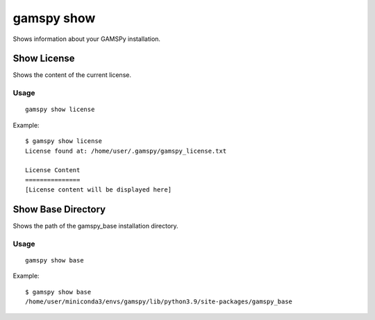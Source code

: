 gamspy show
===========

Shows information about your GAMSPy installation.

Show License
------------

Shows the content of the current license.

Usage
~~~~~

::

  gamspy show license

Example::

  $ gamspy show license
  License found at: /home/user/.gamspy/gamspy_license.txt

  License Content
  ===============
  [License content will be displayed here]

Show Base Directory
-------------------

Shows the path of the gamspy_base installation directory.

Usage
~~~~~

::

  gamspy show base

Example::

  $ gamspy show base
  /home/user/miniconda3/envs/gamspy/lib/python3.9/site-packages/gamspy_base
